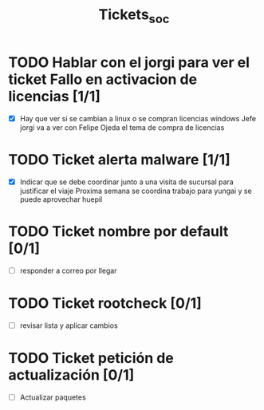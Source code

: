 #+title: Tickets_soc

* TODO Hablar con el jorgi para ver el ticket Fallo en activacion de licencias [1/1]
- [X] Hay que ver si se cambian a linux o se compran licencias windows
  Jefe jorgi va a ver con Felipe Ojeda el tema de compra de licencias

* TODO Ticket alerta malware [1/1]
- [X] Indicar que se debe coordinar junto a una visita de sucursal para justificar el viaje
  Proxima semana se coordina trabajo para yungai y se puede aprovechar huepil

* TODO Ticket nombre por default [0/1]
- [ ] responder a correo por llegar

* TODO Ticket rootcheck [0/1]
- [ ] revisar lista y aplicar cambios

* TODO Ticket petición de actualización [0/1]
- [ ] Actualizar paquetes
